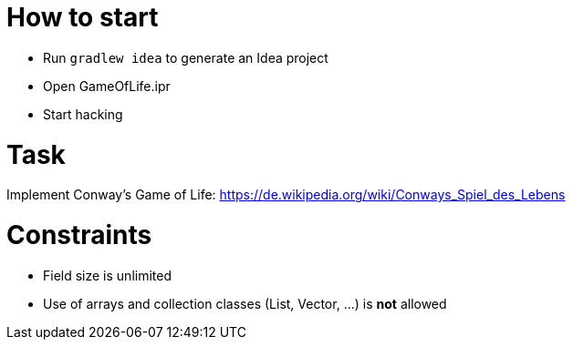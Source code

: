 # How to start

* Run `gradlew idea` to generate an Idea project
* Open GameOfLife.ipr
* Start hacking

# Task

Implement Conway's Game of Life: https://de.wikipedia.org/wiki/Conways_Spiel_des_Lebens

# Constraints

* Field size is unlimited
* Use of arrays and collection classes (List, Vector, ...) is *not* allowed
